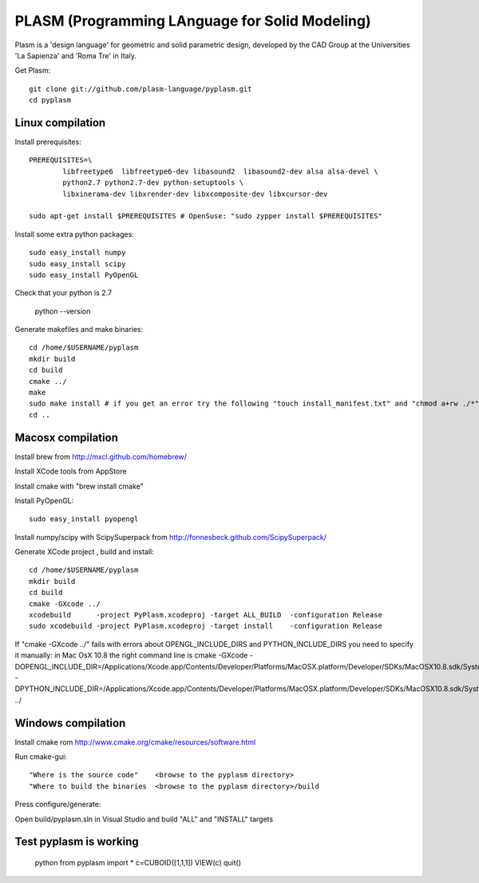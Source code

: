 PLASM (Programming LAnguage for Solid Modeling)
===============================================

Plasm is a 'design language' for geometric and solid parametric design, 
developed by the CAD Group at the Universities 'La Sapienza' and 'Roma Tre' in Italy.


Get Plasm::

	git clone git://github.com/plasm-language/pyplasm.git
	cd pyplasm


--------------------------------------
Linux compilation
--------------------------------------

Install prerequisites::

	PREREQUISITES=\
		libfreetype6  libfreetype6-dev libasound2  libasound2-dev alsa alsa-devel \
		python2.7 python2.7-dev python-setuptools \
		libxinerama-dev libxrender-dev libxcomposite-dev libxcursor-dev
    
	sudo apt-get install $PREREQUISITES # OpenSuse: "sudo zypper install $PREREQUISITES"

Install some extra python packages::

	sudo easy_install numpy  
	sudo easy_install scipy
	sudo easy_install PyOpenGL

Check that your python is 2.7
	
	python --version

Generate makefiles and make binaries::

	cd /home/$USERNAME/pyplasm
	mkdir build
	cd build
	cmake ../ 
	make
	sudo make install # if you get an error try the following "touch install_manifest.txt" and "chmod a+rw ./*"
	cd ..


-----------------------------------------------------------
Macosx compilation 
-----------------------------------------------------------
Install brew from http://mxcl.github.com/homebrew/

Install XCode tools from AppStore

Install cmake with "brew install cmake"

Install PyOpenGL::

	sudo easy_install pyopengl

Install numpy/scipy with ScipySuperpack from http://fonnesbeck.github.com/ScipySuperpack/

Generate XCode project , build and install::

	cd /home/$USERNAME/pyplasm
	mkdir build
	cd build
	cmake -GXcode ../ 
	xcodebuild      -project PyPlasm.xcodeproj -target ALL_BUILD  -configuration Release
	sudo xcodebuild -project PyPlasm.xcodeproj -target install    -configuration Release

If "cmake -GXcode ../" fails with errors about OPENGL_INCLUDE_DIRS and PYTHON_INCLUDE_DIRS you need to specify it manually:
in Mac OsX 10.8 the right command line is
cmake -GXcode -DOPENGL_INCLUDE_DIR=/Applications/Xcode.app/Contents/Developer/Platforms/MacOSX.platform/Developer/SDKs/MacOSX10.8.sdk/System/Library/Frameworks/OpenGL.framework/Versions/A/Headers -DPYTHON_INCLUDE_DIR=/Applications/Xcode.app/Contents/Developer/Platforms/MacOSX.platform/Developer/SDKs/MacOSX10.8.sdk/System/Library/Frameworks/Python.framework/Versions/2.7/include/python2.7 ../

-----------------------------------------------------------
Windows compilation 
-----------------------------------------------------------

Install cmake rom http://www.cmake.org/cmake/resources/software.html

Run cmake-gui::

	"Where is the source code"    <browse to the pyplasm directory>
	"Where to build the binaries  <browse to the pyplasm directory>/build

Press configure/generate::

Open build/pyplasm.sln in Visual Studio and build "ALL" and "INSTALL" targets

-----------------------------------------------------------
Test pyplasm is working
-----------------------------------------------------------

	python
	from pyplasm import *
	c=CUBOID([1,1,1])
	VIEW(c)
	quit()

